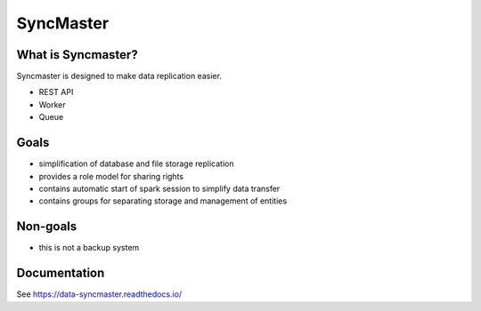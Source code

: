 .. title

==========
SyncMaster
==========

|Repo Status| |PyPI| |PyPI License| |PyPI Python Version| |Docker image| |Documentation|
|Build Status| |Coverage|  |pre-commit.ci|

.. |Repo Status| image:: https://www.repostatus.org/badges/latest/active.svg
    :target: https://github.com/MobileTeleSystems/syncmaster
.. |PyPI| image:: https://img.shields.io/pypi/v/data-syncmaster
    :target: https://pypi.org/project/data-syncmaster/
.. |PyPI License| image:: https://img.shields.io/pypi/l/data-syncmaster.svg
    :target: https://github.com/MobileTeleSystems/syncmaster/blob/develop/LICENSE.txt
.. |PyPI Python Version| image:: https://img.shields.io/pypi/pyversions/data-syncmaster.svg
    :target: https://badge.fury.io/py/data-syncmaster
.. |Docker image| image:: https://img.shields.io/docker/v/mtsrus/syncmaster-backend?sort=semver&label=docker
    :target: https://hub.docker.com/r/mtsrus/syncmaster-backend
.. |Documentation| image:: https://readthedocs.org/projects/data-syncmaster/badge/?version=stable
    :target: https://data-syncmaster.readthedocs.io/
.. |Build Status| image:: https://github.com/MobileTeleSystems/syncmaster/workflows/Tests/badge.svg
    :target: https://github.com/MobileTeleSystems/syncmaster/actions
.. |Coverage| image:: https://codecov.io/gh/MobileTeleSystems/syncmaster/graph/badge.svg?token=ky7UyUxolB
    :target: https://codecov.io/gh/MobileTeleSystems/syncmaster
.. |pre-commit.ci| image:: https://results.pre-commit.ci/badge/github/MobileTeleSystems/syncmaster/develop.svg
    :target: https://results.pre-commit.ci/latest/github/MobileTeleSystems/syncmaster/develop


What is Syncmaster?
-------------------

Syncmaster is designed to make data replication easier.

* REST API
* Worker
* Queue

Goals
-----

* simplification of database and file storage replication
* provides a role model for sharing rights
* contains automatic start of spark session to simplify data transfer
* contains groups for separating storage and management of entities

Non-goals
---------

* this is not a backup system

.. documentation

Documentation
-------------

See https://data-syncmaster.readthedocs.io/